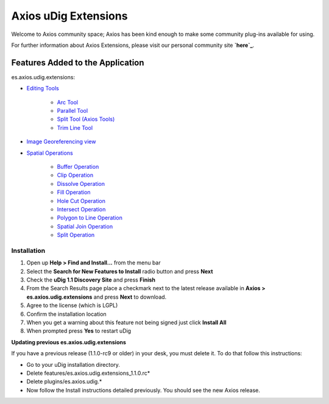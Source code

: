 


Axios uDig Extensions
~~~~~~~~~~~~~~~~~~~~~

Welcome to Axios community space; Axios has been kind enough to make
some community plug-ins available for using.

For further information about Axios Extensions, please visit our
personal community site **`here`_**.



Features Added to the Application
---------------------------------

es.axios.udig.extensions:


+ `Editing Tools`_

    + `Arc Tool`_
    + `Parallel Tool`_
    + `Split Tool (Axios Tools)`_
    + `Trim Line Tool`_

+ `Image Georeferencing view`_
+ `Spatial Operations`_

    + `Buffer Operation`_
    + `Clip Operation`_
    + `Dissolve Operation`_
    + `Fill Operation`_
    + `Hole Cut Operation`_
    + `Intersect Operation`_
    + `Polygon to Line Operation`_
    + `Spatial Join Operation`_
    + `Split Operation`_





Installation
============


#. Open up **Help > Find and Install...** from the menu bar
#. Select the **Search for New Features to Install** radio button and
   press **Next**
#. Check the **uDig 1.1 Discovery Site** and press **Finish**
#. From the Search Results page place a checkmark next to the latest
   release available in **Axios > es.axios.udig.extensions** and press
   **Next** to download.
#. Agree to the license (which is LGPL)
#. Confirm the installation location
#. When you get a warning about this feature not being signed just
   click **Install All**
#. When prompted press **Yes** to restart uDig

**Updating previous es.axios.udig.extensions**

If you have a previous release (1.1.0-rc9 or older) in your desk, you
must delete it. To do that follow this instructions:


+ Go to your uDig installation directory.
+ Delete features/es.axios.udig.extensions_1.1.0.rc*
+ Delete plugins/es.axios.udig.*
+ Now follow the Install instructions detailed previously. You should
  see the new Axios release.


.. _here: http://udig.refractions.net/confluence/display/COM/Spatial+Operations+and+Editing+Tools
.. _Spatial Operations: Spatial Operations.html
.. _Spatial Join Operation: Spatial Join Operation.html
.. _Clip Operation: Clip Operation.html
.. _Editing Tools: Editing Tools.html
.. _Intersect Operation: Intersect Operation.html
.. _Trim Line Tool: Trim Line Tool.html
.. _Fill Operation: Fill Operation.html
.. _Dissolve Operation: Dissolve Operation.html
.. _Parallel Tool: Parallel Tool.html
.. _Split Tool (Axios Tools): Split Tool (Axios Tools).html
.. _Split Operation: Split Operation.html
.. _Hole Cut Operation: Hole Cut Operation.html
.. _Image Georeferencing view: Image Georeferencing view.html
.. _Buffer Operation: Buffer Operation.html
.. _Arc Tool: Arc Tool.html
.. _Polygon to Line Operation: Polygon to Line Operation.html


